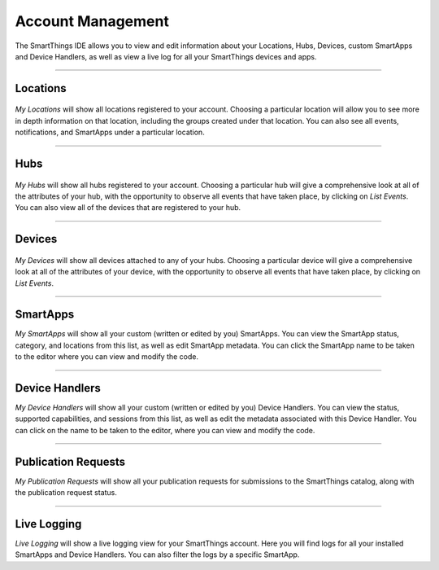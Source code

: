 Account Management
=================

The SmartThings IDE allows you to view and edit information about your Locations, Hubs, Devices, custom SmartApps and Device Handlers, as well as view a live log for all your SmartThings devices and apps.

----

Locations
---------

.. figure:: ../img/ide/locations.png
   :alt: My Locations

*My Locations* will show all locations registered to your account.
Choosing a particular location will allow you to see more in depth information on that location, including the groups created under that location.
You can also see all events, notifications, and SmartApps under a particular location.

----

Hubs
----

.. figure:: ../img/ide/hub-list.png
   :alt: My Hubs

*My Hubs* will show all hubs registered to your account.
Choosing a particular hub will give a comprehensive look at all of the attributes of your hub, with the opportunity to observe all events that have taken place, by clicking on *List Events*.
You can also view all of the devices that are registered to your hub.

----

Devices
-------

.. figure:: ../img/ide/device-list.png
   :alt: My Devices

*My Devices* will show all devices attached to any of your hubs.
Choosing a particular device will give a comprehensive look at all of the
attributes of your device, with the opportunity to observe all events
that have taken place, by clicking on *List Events*.

----

SmartApps
---------

*My SmartApps* will show all your custom (written or edited by you) SmartApps.
You can view the SmartApp status, category, and locations from this list, as well as edit SmartApp metadata.
You can click the SmartApp name to be taken to the editor where you can view and modify the code.

----

Device Handlers
---------------

*My Device Handlers* will show all your custom (written or edited by you) Device Handlers.
You can view the status, supported capabilities, and sessions from this list, as well as edit the metadata associated with this Device Handler.
You can click on the name to be taken to the editor, where you can view and modify the code.

----

Publication Requests
--------------------

*My Publication Requests* will show all your publication requests for submissions to the SmartThings catalog, along with the publication request status.

----

Live Logging
------------

*Live Logging* will show a live logging view for your SmartThings account.
Here you will find logs for all your installed SmartApps and Device Handlers.
You can also filter the logs by a specific SmartApp.
